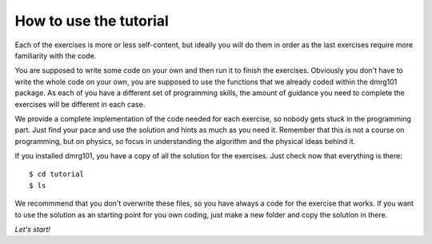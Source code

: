 How to use the tutorial
=======================

Each of the exercises is more or less self-content, but ideally you will
do them in order as the last exercises require more familiarity with the
code. 

You are supposed to write some code on your own and then run it to
finish the exercises. Obviously you don't have to write the whole code on
your own, you are supposed to use the functions that we already coded 
within the dmrg101 package. As each of you have a different set of
programming skills, the amount of guidance you need to complete the
exercises will be different in each case. 

We provide a complete implementation of the code needed for each exercise,
so nobody gets stuck in the programming part. Just find your pace and use
the solution and hints as much as you need it. Remember that this is not a
course on programming, but on physics, so focus in understanding the
algorithm and the physical ideas behind it.

If you installed dmrg101, you have a copy of all the solution for the
exercises. Just check now that everything is there: ::

        $ cd tutorial
        $ ls

We recommmend that you don't overwrite these files, so you have always a
code for the exercise that works. If you want to use the solution as an
starting point for you own coding, just make a new folder and copy the
solution in there.

*Let's start!*
